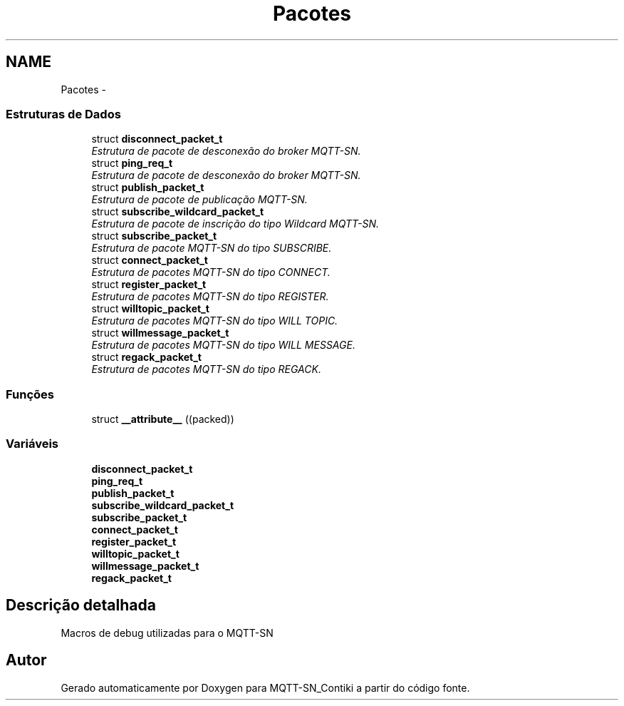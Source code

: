 .TH "Pacotes" 3 "Domingo, 4 de Setembro de 2016" "Version 1.0" "MQTT-SN_Contiki" \" -*- nroff -*-
.ad l
.nh
.SH NAME
Pacotes \- 
.SS "Estruturas de Dados"

.in +1c
.ti -1c
.RI "struct \fBdisconnect_packet_t\fP"
.br
.RI "\fIEstrutura de pacote de desconexão do broker MQTT-SN\&. \fP"
.ti -1c
.RI "struct \fBping_req_t\fP"
.br
.RI "\fIEstrutura de pacote de desconexão do broker MQTT-SN\&. \fP"
.ti -1c
.RI "struct \fBpublish_packet_t\fP"
.br
.RI "\fIEstrutura de pacote de publicação MQTT-SN\&. \fP"
.ti -1c
.RI "struct \fBsubscribe_wildcard_packet_t\fP"
.br
.RI "\fIEstrutura de pacote de inscrição do tipo Wildcard MQTT-SN\&. \fP"
.ti -1c
.RI "struct \fBsubscribe_packet_t\fP"
.br
.RI "\fIEstrutura de pacote MQTT-SN do tipo SUBSCRIBE\&. \fP"
.ti -1c
.RI "struct \fBconnect_packet_t\fP"
.br
.RI "\fIEstrutura de pacotes MQTT-SN do tipo CONNECT\&. \fP"
.ti -1c
.RI "struct \fBregister_packet_t\fP"
.br
.RI "\fIEstrutura de pacotes MQTT-SN do tipo REGISTER\&. \fP"
.ti -1c
.RI "struct \fBwilltopic_packet_t\fP"
.br
.RI "\fIEstrutura de pacotes MQTT-SN do tipo WILL TOPIC\&. \fP"
.ti -1c
.RI "struct \fBwillmessage_packet_t\fP"
.br
.RI "\fIEstrutura de pacotes MQTT-SN do tipo WILL MESSAGE\&. \fP"
.ti -1c
.RI "struct \fBregack_packet_t\fP"
.br
.RI "\fIEstrutura de pacotes MQTT-SN do tipo REGACK\&. \fP"
.in -1c
.SS "Funções"

.in +1c
.ti -1c
.RI "struct \fB__attribute__\fP ((packed))"
.br
.in -1c
.SS "Variáveis"

.in +1c
.ti -1c
.RI "\fBdisconnect_packet_t\fP"
.br
.ti -1c
.RI "\fBping_req_t\fP"
.br
.ti -1c
.RI "\fBpublish_packet_t\fP"
.br
.ti -1c
.RI "\fBsubscribe_wildcard_packet_t\fP"
.br
.ti -1c
.RI "\fBsubscribe_packet_t\fP"
.br
.ti -1c
.RI "\fBconnect_packet_t\fP"
.br
.ti -1c
.RI "\fBregister_packet_t\fP"
.br
.ti -1c
.RI "\fBwilltopic_packet_t\fP"
.br
.ti -1c
.RI "\fBwillmessage_packet_t\fP"
.br
.ti -1c
.RI "\fBregack_packet_t\fP"
.br
.in -1c
.SH "Descrição detalhada"
.PP 
Macros de debug utilizadas para o MQTT-SN 
.SH "Autor"
.PP 
Gerado automaticamente por Doxygen para MQTT-SN_Contiki a partir do código fonte\&.
